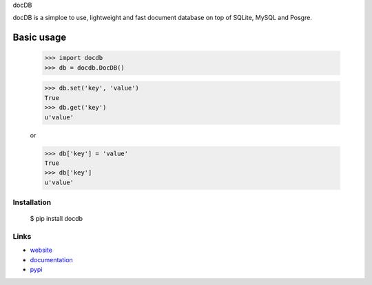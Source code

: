 docDB

docDB is a simploe to use, lightweight and fast document database on top of SQLite, MySQL and Posgre.

Basic usage
------------

    >>> import docdb
    >>> db = docdb.DocDB()

    >>> db.set('key', 'value')
    True
    >>> db.get('key')
    u'value'

    or

    >>> db['key'] = 'value'
    True
    >>> db['key']
    u'value'


Installation
`````````````

    $ pip install docdb


Links
`````

* `website <http://xxx/>`_
* `documentation <http://xxx>`_
* `pypi
  <http://pypi.python.org/pypi/pickleDB>`_